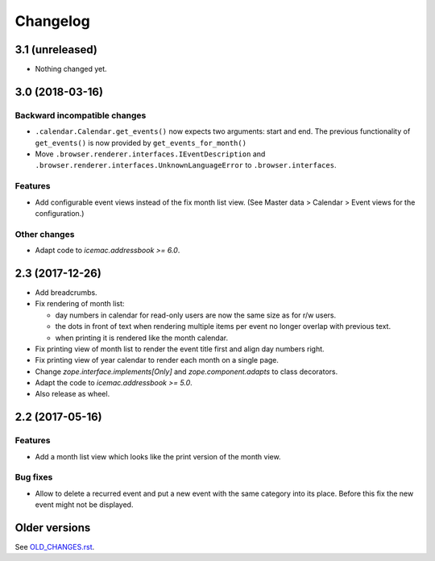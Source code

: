 ===========
 Changelog
===========

3.1 (unreleased)
================

- Nothing changed yet.


3.0 (2018-03-16)
================

Backward incompatible changes
-----------------------------

- ``.calendar.Calendar.get_events()`` now expects two arguments: start and end.
  The previous functionality of ``get_events()`` is now provided by
  ``get_events_for_month()``

- Move ``.browser.renderer.interfaces.IEventDescription`` and
  ``.browser.renderer.interfaces.UnknownLanguageError`` to
  ``.browser.interfaces``.

Features
--------

- Add configurable event views instead of the fix month list view.
  (See Master data > Calendar > Event views for the configuration.)


Other changes
-------------

- Adapt code to `icemac.addressbook >= 6.0`.


2.3 (2017-12-26)
================

- Add breadcrumbs.

- Fix rendering of month list:

  + day numbers in calendar for read-only users are now the same size as for
    r/w users.

  + the dots in front of text when rendering multiple items per event no longer
    overlap with previous text.

  + when printing it is rendered like the month calendar.

- Fix printing view of month list to render the event title first and align
  day numbers right.

- Fix printing view of year calendar to render each month on a single page.

- Change `zope.interface.implements[Only]` and `zope.component.adapts` to
  class decorators.

- Adapt the code to `icemac.addressbook >= 5.0`.

- Also release as wheel.

2.2 (2017-05-16)
================

Features
--------

- Add a month list view which looks like the print version of the month view.

Bug fixes
---------

- Allow to delete a recurred event and put a new event with the same category
  into its place. Before this fix the new event might not be displayed.


Older versions
==============

See `OLD_CHANGES.rst`_.

.. _`OLD_CHANGES.rst` : https://bitbucket.org/icemac/icemac.ab.calendar/raw/tip/OLD_CHANGES.rst
